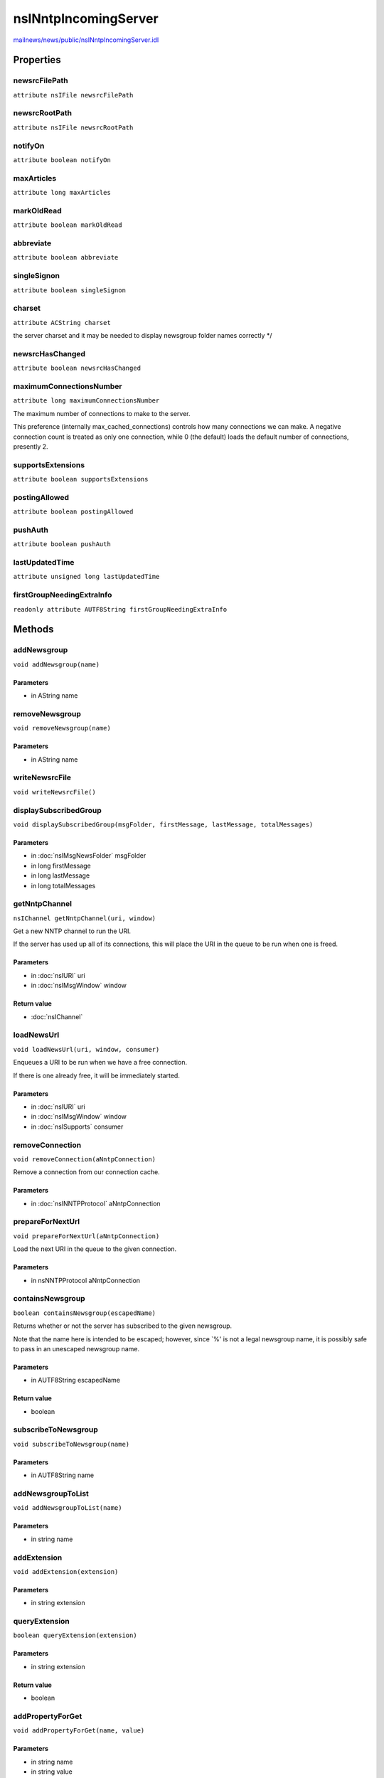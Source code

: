 =====================
nsINntpIncomingServer
=====================

`mailnews/news/public/nsINntpIncomingServer.idl <https://hg.mozilla.org/comm-central/file/tip/mailnews/news/public/nsINntpIncomingServer.idl>`_


Properties
==========

newsrcFilePath
--------------

``attribute nsIFile newsrcFilePath``

newsrcRootPath
--------------

``attribute nsIFile newsrcRootPath``

notifyOn
--------

``attribute boolean notifyOn``

maxArticles
-----------

``attribute long maxArticles``

markOldRead
-----------

``attribute boolean markOldRead``

abbreviate
----------

``attribute boolean abbreviate``

singleSignon
------------

``attribute boolean singleSignon``

charset
-------

``attribute ACString charset``

the server charset and it may be needed to display newsgroup folder
names correctly
*/

newsrcHasChanged
----------------

``attribute boolean newsrcHasChanged``

maximumConnectionsNumber
------------------------

``attribute long maximumConnectionsNumber``

The maximum number of connections to make to the server.

This preference (internally max_cached_connections) controls how many
connections we can make. A negative connection count is treated as only
one connection, while 0 (the default) loads the default number of
connections, presently 2.

supportsExtensions
------------------

``attribute boolean supportsExtensions``

postingAllowed
--------------

``attribute boolean postingAllowed``

pushAuth
--------

``attribute boolean pushAuth``

lastUpdatedTime
---------------

``attribute unsigned long lastUpdatedTime``

firstGroupNeedingExtraInfo
--------------------------

``readonly attribute AUTF8String firstGroupNeedingExtraInfo``

Methods
=======

addNewsgroup
------------

``void addNewsgroup(name)``

Parameters
^^^^^^^^^^

* in AString name

removeNewsgroup
---------------

``void removeNewsgroup(name)``

Parameters
^^^^^^^^^^

* in AString name

writeNewsrcFile
---------------

``void writeNewsrcFile()``

displaySubscribedGroup
----------------------

``void displaySubscribedGroup(msgFolder, firstMessage, lastMessage, totalMessages)``

Parameters
^^^^^^^^^^

* in :doc:`nsIMsgNewsFolder` msgFolder
* in long firstMessage
* in long lastMessage
* in long totalMessages

getNntpChannel
--------------

``nsIChannel getNntpChannel(uri, window)``

Get a new NNTP channel to run the URI.

If the server has used up all of its connections, this will place the URI
in the queue to be run when one is freed.

Parameters
^^^^^^^^^^

* in :doc:`nsIURI` uri
* in :doc:`nsIMsgWindow` window

Return value
^^^^^^^^^^^^

* :doc:`nsIChannel`

loadNewsUrl
-----------

``void loadNewsUrl(uri, window, consumer)``

Enqueues a URI to be run when we have a free connection.

If there is one already free, it will be immediately started.

Parameters
^^^^^^^^^^

* in :doc:`nsIURI` uri
* in :doc:`nsIMsgWindow` window
* in :doc:`nsISupports` consumer

removeConnection
----------------

``void removeConnection(aNntpConnection)``

Remove a connection from our connection cache.

Parameters
^^^^^^^^^^

* in :doc:`nsINNTPProtocol` aNntpConnection

prepareForNextUrl
-----------------

``void prepareForNextUrl(aNntpConnection)``

Load the next URI in the queue to the given connection.

Parameters
^^^^^^^^^^

* in nsNNTPProtocol aNntpConnection

containsNewsgroup
-----------------

``boolean containsNewsgroup(escapedName)``

Returns whether or not the server has subscribed to the given newsgroup.

Note that the name here is intended to be escaped; however, since `%' is
not a legal newsgroup name, it is possibly safe to pass in an unescaped
newsgroup name.

Parameters
^^^^^^^^^^

* in AUTF8String escapedName

Return value
^^^^^^^^^^^^

* boolean

subscribeToNewsgroup
--------------------

``void subscribeToNewsgroup(name)``

Parameters
^^^^^^^^^^

* in AUTF8String name

addNewsgroupToList
------------------

``void addNewsgroupToList(name)``

Parameters
^^^^^^^^^^

* in string name

addExtension
------------

``void addExtension(extension)``

Parameters
^^^^^^^^^^

* in string extension

queryExtension
--------------

``boolean queryExtension(extension)``

Parameters
^^^^^^^^^^

* in string extension

Return value
^^^^^^^^^^^^

* boolean

addPropertyForGet
-----------------

``void addPropertyForGet(name, value)``

Parameters
^^^^^^^^^^

* in string name
* in string value

queryPropertyForGet
-------------------

``string queryPropertyForGet(name)``

Parameters
^^^^^^^^^^

* in string name

Return value
^^^^^^^^^^^^

* string

addSearchableGroup
------------------

``void addSearchableGroup(name)``

Parameters
^^^^^^^^^^

* in AString name

querySearchableGroup
--------------------

``boolean querySearchableGroup(name)``

Parameters
^^^^^^^^^^

* in AString name

Return value
^^^^^^^^^^^^

* boolean

addSearchableHeader
-------------------

``void addSearchableHeader(headerName)``

Parameters
^^^^^^^^^^

* in string headerName

querySearchableHeader
---------------------

``boolean querySearchableHeader(headerName)``

Parameters
^^^^^^^^^^

* in string headerName

Return value
^^^^^^^^^^^^

* boolean

findGroup
---------

``nsIMsgNewsFolder findGroup(name)``

Returns the folder corresponding to the given group.

Note that this name is expected to be unescaped.
@note If the group does not exist, a bogus news folder will be returned.
DO NOT call this method unless you are sure that the newsgroup
is subscribed to (e.g., by containsNewsgroup)

Parameters
^^^^^^^^^^

* in AUTF8String name

Return value
^^^^^^^^^^^^

* :doc:`nsIMsgNewsFolder`

setGroupNeedsExtraInfo
----------------------

``void setGroupNeedsExtraInfo(name, needsExtraInfo)``

Parameters
^^^^^^^^^^

* in AUTF8String name
* in boolean needsExtraInfo

groupNotFound
-------------

``void groupNotFound(window, group, opening)``

Parameters
^^^^^^^^^^

* in :doc:`nsIMsgWindow` window
* in AString group
* in boolean opening

setPrettyNameForGroup
---------------------

``void setPrettyNameForGroup(name, prettyName)``

Parameters
^^^^^^^^^^

* in AString name
* in AString prettyName
